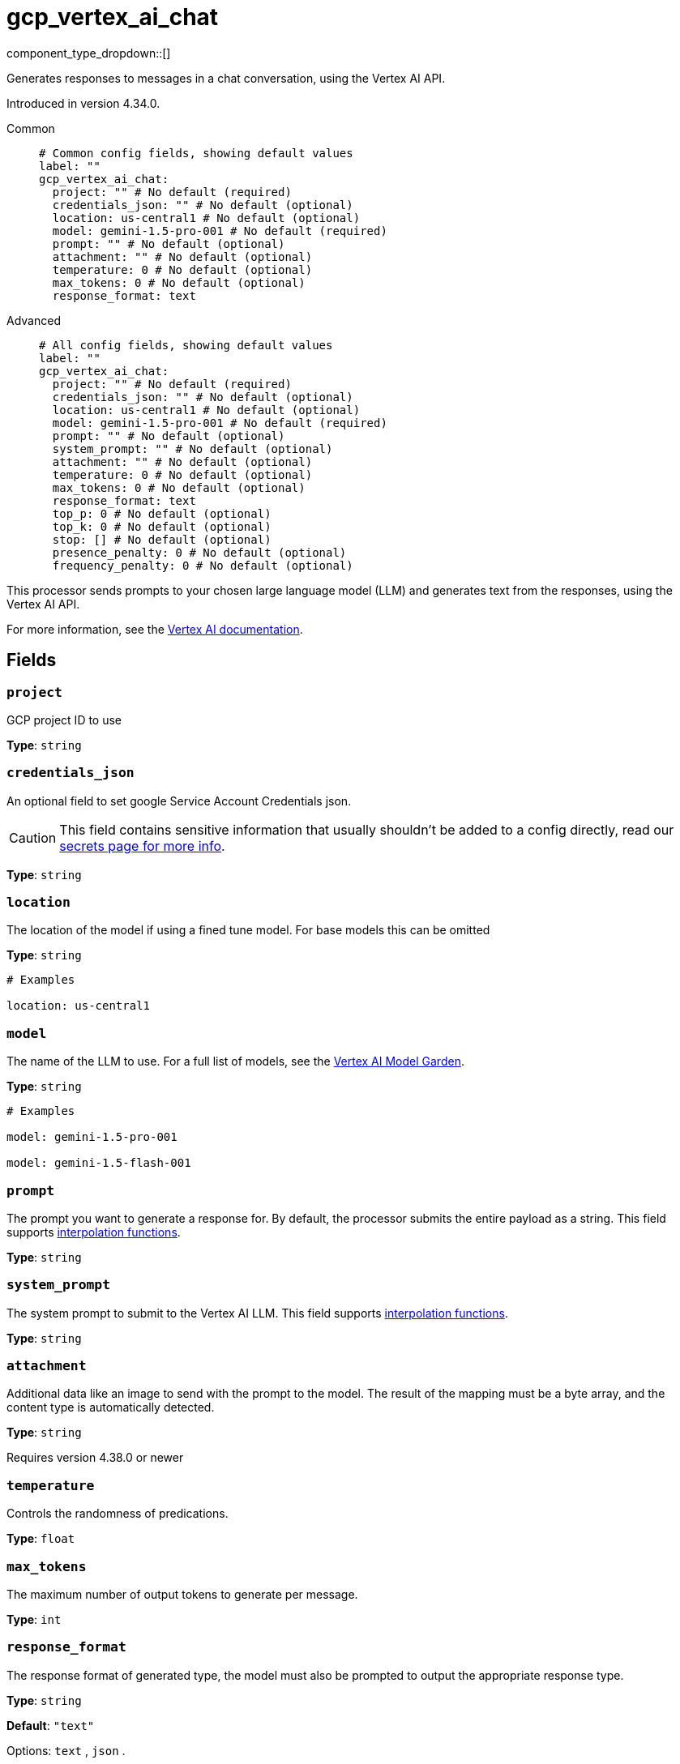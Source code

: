 = gcp_vertex_ai_chat
:type: processor
:status: experimental
:categories: ["AI"]



////
     THIS FILE IS AUTOGENERATED!

     To make changes, edit the corresponding source file under:

     https://github.com/redpanda-data/connect/tree/main/internal/impl/<provider>.

     And:

     https://github.com/redpanda-data/connect/tree/main/cmd/tools/docs_gen/templates/plugin.adoc.tmpl
////

// © 2024 Redpanda Data Inc.


component_type_dropdown::[]


Generates responses to messages in a chat conversation, using the Vertex AI API.

Introduced in version 4.34.0.


[tabs]
======
Common::
+
--

```yml
# Common config fields, showing default values
label: ""
gcp_vertex_ai_chat:
  project: "" # No default (required)
  credentials_json: "" # No default (optional)
  location: us-central1 # No default (optional)
  model: gemini-1.5-pro-001 # No default (required)
  prompt: "" # No default (optional)
  attachment: "" # No default (optional)
  temperature: 0 # No default (optional)
  max_tokens: 0 # No default (optional)
  response_format: text
```

--
Advanced::
+
--

```yml
# All config fields, showing default values
label: ""
gcp_vertex_ai_chat:
  project: "" # No default (required)
  credentials_json: "" # No default (optional)
  location: us-central1 # No default (optional)
  model: gemini-1.5-pro-001 # No default (required)
  prompt: "" # No default (optional)
  system_prompt: "" # No default (optional)
  attachment: "" # No default (optional)
  temperature: 0 # No default (optional)
  max_tokens: 0 # No default (optional)
  response_format: text
  top_p: 0 # No default (optional)
  top_k: 0 # No default (optional)
  stop: [] # No default (optional)
  presence_penalty: 0 # No default (optional)
  frequency_penalty: 0 # No default (optional)
```

--
======

This processor sends prompts to your chosen large language model (LLM) and generates text from the responses, using the Vertex AI API.

For more information, see the https://cloud.google.com/vertex-ai/docs[Vertex AI documentation^].

== Fields

=== `project`

GCP project ID to use


*Type*: `string`


=== `credentials_json`

An optional field to set google Service Account Credentials json.
[CAUTION]
====
This field contains sensitive information that usually shouldn't be added to a config directly, read our xref:configuration:secrets.adoc[secrets page for more info].
====



*Type*: `string`


=== `location`

The location of the model if using a fined tune model. For base models this can be omitted


*Type*: `string`


```yml
# Examples

location: us-central1
```

=== `model`

The name of the LLM to use. For a full list of models, see the https://console.cloud.google.com/vertex-ai/model-garden[Vertex AI Model Garden].


*Type*: `string`


```yml
# Examples

model: gemini-1.5-pro-001

model: gemini-1.5-flash-001
```

=== `prompt`

The prompt you want to generate a response for. By default, the processor submits the entire payload as a string.
This field supports xref:configuration:interpolation.adoc#bloblang-queries[interpolation functions].


*Type*: `string`


=== `system_prompt`

The system prompt to submit to the Vertex AI LLM.
This field supports xref:configuration:interpolation.adoc#bloblang-queries[interpolation functions].


*Type*: `string`


=== `attachment`

Additional data like an image to send with the prompt to the model. The result of the mapping must be a byte array, and the content type is automatically detected.


*Type*: `string`

Requires version 4.38.0 or newer

=== `temperature`

Controls the randomness of predications.


*Type*: `float`


=== `max_tokens`

The maximum number of output tokens to generate per message.


*Type*: `int`


=== `response_format`

The response format of generated type, the model must also be prompted to output the appropriate response type.


*Type*: `string`

*Default*: `"text"`

Options:
`text`
, `json`
.

=== `top_p`

If specified, nucleus sampling will be used.


*Type*: `float`


=== `top_k`

If specified top-k sampling will be used.


*Type*: `int`


=== `stop`

Stop sequences to when the model will stop generating further tokens.


*Type*: `array`


=== `presence_penalty`

Positive values penalize new tokens based on whether they appear in the text so far, increasing the model's likelihood to talk about new topics.


*Type*: `float`


=== `frequency_penalty`

Positive values penalize new tokens based on their existing frequency in the text so far, decreasing the model's likelihood to repeat the same line verbatim.


*Type*: `float`



